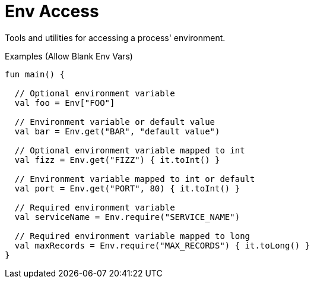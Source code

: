 = Env Access

Tools and utilities for accessing a process' environment.

.Examples (Allow Blank Env Vars)
[source, kotlin]
----
fun main() {

  // Optional environment variable
  val foo = Env["FOO"]

  // Environment variable or default value
  val bar = Env.get("BAR", "default value")

  // Optional environment variable mapped to int
  val fizz = Env.get("FIZZ") { it.toInt() }

  // Environment variable mapped to int or default
  val port = Env.get("PORT", 80) { it.toInt() }

  // Required environment variable
  val serviceName = Env.require("SERVICE_NAME")

  // Required environment variable mapped to long
  val maxRecords = Env.require("MAX_RECORDS") { it.toLong() }
}
----